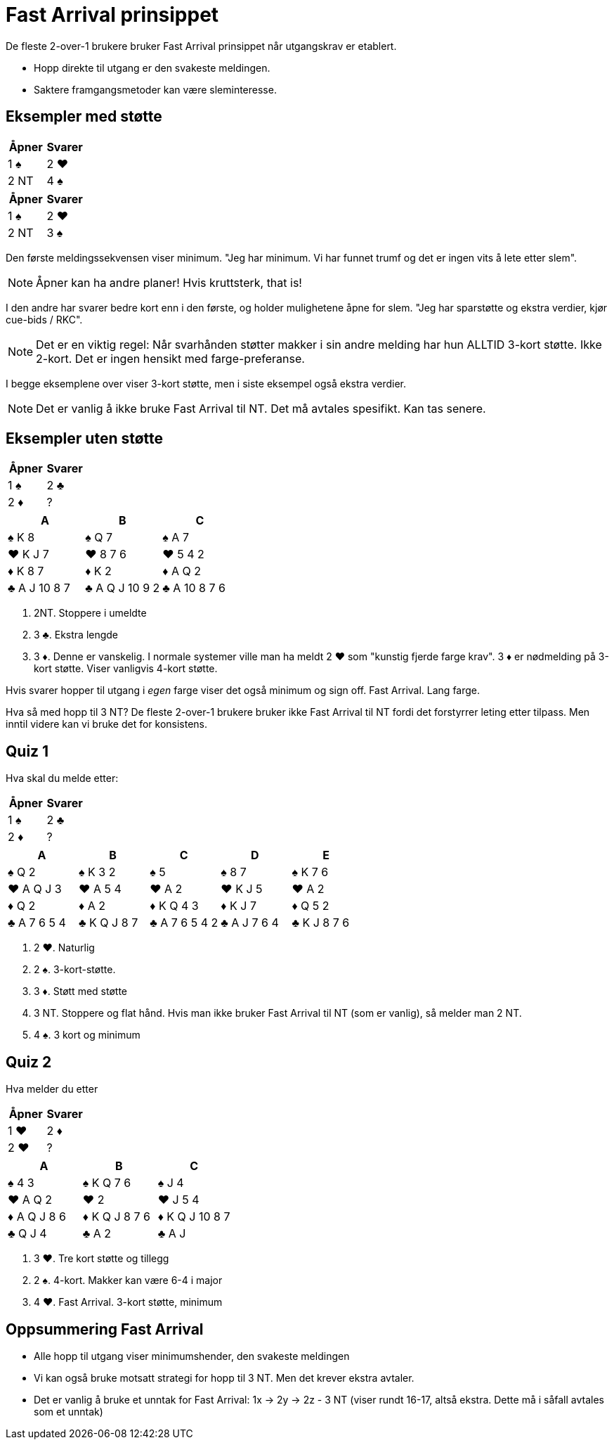 = Fast Arrival prinsippet

De fleste 2-over-1 brukere bruker Fast Arrival prinsippet når utgangskrav er etablert.

* Hopp direkte til utgang er den svakeste meldingen.
* Saktere framgangsmetoder kan være sleminteresse.

== Eksempler med støtte

|===
|Åpner |Svarer

|1 [black]#♠#
|2 [red]#♥#

|2 NT
|4 [black]#♠#
|===

|===
|Åpner |Svarer

|1 [black]#♠#
|2 [red]#♥#

|2 NT
|3 [black]#♠#
|===

Den første meldingssekvensen viser minimum. "Jeg har minimum. Vi har funnet trumf og det er ingen vits å lete etter slem".

NOTE: Åpner kan ha andre planer! Hvis kruttsterk, that is!

I den andre har svarer bedre kort enn i den første, og holder mulighetene åpne for slem. "Jeg har sparstøtte og ekstra verdier, kjør cue-bids / RKC".

NOTE: Det er en viktig regel: Når svarhånden støtter makker i sin andre melding har hun ALLTID 3-kort støtte. Ikke 2-kort. Det er ingen hensikt med farge-preferanse.

I begge eksemplene over viser 3-kort støtte, men i siste eksempel også ekstra verdier.

NOTE: Det er vanlig å ikke bruke Fast Arrival til NT. Det må avtales spesifikt. Kan tas senere.

== Eksempler uten støtte

|===
| Åpner | Svarer

| 1 [black]#♠# | 2 [black]#♣#
| 2 [red]#♦# | ?
|===

|===
| A | B |C

|[black]#♠# K 8
|[black]#♠# Q 7
|[black]#♠# A 7

|[red]#♥# K J 7
|[red]#♥# 8 7 6
|[red]#♥# 5 4 2

|[red]#♦# K 8 7
|[red]#♦# K 2
|[red]#♦# A Q 2

|[black]#♣# A J 10 8 7
|[black]#♣# A Q J 10 9 2
|[black]#♣# A 10 8 7 6
|===

A. 2NT. Stoppere i umeldte
B. 3 [black]#♣#. Ekstra lengde
C. 3 [red]#♦#. Denne er vanskelig. I normale systemer ville man ha meldt 2 [red]#♥# som "kunstig fjerde farge krav". 3 [red]#♦# er nødmelding på 3-kort støtte. Viser vanligvis 4-kort støtte.

Hvis svarer hopper til utgang i _egen_ farge viser det også minimum og sign off. Fast Arrival. Lang farge.

Hva så med hopp til 3 NT? De fleste 2-over-1 brukere bruker ikke Fast Arrival til NT fordi det forstyrrer leting etter tilpass. Men inntil videre kan vi bruke det for konsistens.

== Quiz 1

Hva skal du melde etter:
|===
| Åpner | Svarer

| 1 [black]#♠# | 2 [black]#♣#
| 2 [red]#♦# | ?
|===

|===
|A|B|C|D|E

|[black]#♠# Q 2
|[black]#♠# K 3 2
|[black]#♠# 5
|[black]#♠# 8 7
|[black]#♠# K 7 6

|[red]#♥# A Q J 3
|[red]#♥# A 5 4
|[red]#♥# A 2
|[red]#♥# K J 5
|[red]#♥# A 2

|[red]#♦# Q 2
|[red]#♦# A 2
|[red]#♦# K Q 4 3
|[red]#♦# K J 7
|[red]#♦# Q 5 2

|[black]#♣# A 7 6 5 4
|[black]#♣# K Q J 8 7
|[black]#♣# A 7 6 5 4 2
|[black]#♣# A J 7 6 4 
|[black]#♣# K J 8 7 6
|===

A. 2 [red]#♥#. Naturlig
B. 2 [black]#♠#. 3-kort-støtte.
C. 3 [red]#♦#. Støtt med støtte
D. 3 NT. Stoppere og flat hånd. Hvis man ikke bruker Fast Arrival til NT (som er vanlig), så melder man 2 NT.
E. 4 [black]#♠#. 3 kort og minimum

== Quiz 2

Hva melder du etter

|===
|Åpner |Svarer

|1 [red]#♥#
|2 [red]#♦#

|2 [red]#♥#
|?
|===


|===
| A |B |C 

|[black]#♠# 4 3 
|[black]#♠# K Q 7 6 
|[black]#♠# J 4

|[red]#♥# A Q 2 
|[red]#♥# 2 
|[red]#♥# J 5 4  

|[red]#♦# A Q J 8 6 
|[red]#♦# K Q J 8 7 6 
|[red]#♦# K Q J 10 8 7 

|[black]#♣# Q J 4 
|[black]#♣# A 2 
|[black]#♣# A J
|===

A. 3 [red]#♥#. Tre kort støtte og tillegg
B. 2 [black]#♠#. 4-kort. Makker kan være 6-4 i major
C. 4 [red]#♥#. Fast Arrival. 3-kort støtte, minimum


== Oppsummering Fast Arrival

* Alle hopp til utgang viser minimumshender, den svakeste meldingen
* Vi kan også bruke motsatt strategi for hopp til 3 NT. Men det krever ekstra avtaler.
* Det er vanlig å bruke et unntak for Fast Arrival: 1x -> 2y -> 2z - 3 NT (viser rundt 16-17, altså ekstra. Dette må i såfall avtales som et unntak)


